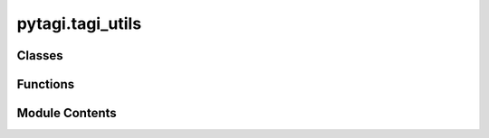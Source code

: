 pytagi.tagi_utils
=================

.. py:module:: pytagi.tagi_utils


Classes
-------

.. autoapisummary::

   pytagi.tagi_utils.Utils
   pytagi.tagi_utils.Normalizer


Functions
---------

.. autoapisummary::

   pytagi.tagi_utils.exponential_scheduler


Module Contents
---------------

.. py:class:: Utils

   A frontend for utility functions from the C++/CUDA backend.

   This class provides a Python interface to various utility functions implemented
   in the C++ `cutagi` library, such as data loading, preprocessing, and
   post-processing tasks related to machine learning models.

   :ivar _cpp_backend: An instance of `cutagi.Utils` which provides the
       backend functionalities.


   .. py:method:: label_to_obs(labels: numpy.ndarray, num_classes: int) -> Tuple[numpy.ndarray, numpy.ndarray, int]

      Converts class labels into observations for a binary tree structure.

      This is used in the hierarchical classification, where each label
      is mapped to a path in a binary tree, and the observations represent
      the nodes along that path.

      :param labels: An array of class labels for the dataset.
      :type labels: numpy.ndarray
      :param num_classes: The total number of unique classes.
      :type num_classes: int
      :return: A tuple containing:
          - **obs** (*numpy.ndarray*): Encoded observations corresponding to the labels.
          - **obs_idx** (*numpy.ndarray*): Indices of the encoded observations.
          - **num_obs** (*int*): The total number of encoded observations.
      :rtype: Tuple[numpy.ndarray, numpy.ndarray, int]



   .. py:method:: label_to_one_hot(labels: numpy.ndarray, num_classes: int) -> numpy.ndarray

      Generates a one-hot encoding for the given labels.

      :param labels: An array of class labels for the dataset.
      :type labels: numpy.ndarray
      :param num_classes: The total number of unique classes.
      :type num_classes: int
      :return: A 2D array representing the one-hot encoded labels.
      :rtype: numpy.ndarray



   .. py:method:: load_mnist_images(image_file: str, label_file: str, num_images: int) -> Tuple[numpy.ndarray, numpy.ndarray]

      Loads a specified number of images and labels from the MNIST dataset files.

      :param image_file: The file path to the MNIST image data (e.g., 'train-images-idx3-ubyte').
      :type image_file: str
      :param label_file: The file path to the MNIST label data (e.g., 'train-labels-idx1-ubyte').
      :type label_file: str
      :param num_images: The number of images to load from the files.
      :type num_images: int
      :return: A tuple containing:
          - **images** (*numpy.ndarray*): A 2D array of flattened MNIST images.
          - **labels** (*numpy.ndarray*): A 1D array of corresponding labels.
      :rtype: Tuple[numpy.ndarray, numpy.ndarray]



   .. py:method:: load_cifar_images(image_file: str, num: int) -> Tuple[numpy.ndarray, numpy.ndarray]

      Loads a specified number of images and labels from a CIFAR-10 dataset file.

      :param image_file: The file path to a CIFAR-10 data batch file.
      :type image_file: str
      :param num: The number of images to load from the file.
      :type num: int
      :return: A tuple containing:
          - **images** (*numpy.ndarray*): A 2D array of flattened CIFAR-10 images.
          - **labels** (*numpy.ndarray*): A 1D array of corresponding labels.
      :rtype: Tuple[numpy.ndarray, numpy.ndarray]



   .. py:method:: get_labels(ma: numpy.ndarray, Sa: numpy.ndarray, hr_softmax: pytagi.nn.HRCSoftmax, num_classes: int, batch_size: int) -> Tuple[numpy.ndarray, numpy.ndarray]

      Predicts class labels from the output layer's activation statistics.

      Uses hierarchical softmax to convert the mean and variance of the output
      layer's activations into class predictions and their probabilities.

      :param ma: The mean of the activation units for the output layer.
      :type ma: numpy.ndarray
      :param Sa: The variance of the activation units for the output layer.
      :type Sa: numpy.ndarray
      :param hr_softmax: An initialized hierarchical softmax structure.
      :type hr_softmax: pytagi.nn.HRCSoftmax
      :param num_classes: The total number of classes.
      :type num_classes: int
      :param batch_size: The number of samples in the batch.
      :type batch_size: int
      :return: A tuple containing:
          - **pred** (*numpy.ndarray*): The predicted class labels for the batch.
          - **prob** (*numpy.ndarray*): The probabilities for each predicted label.
      :rtype: Tuple[numpy.ndarray, numpy.ndarray]



   .. py:method:: get_errors(ma: numpy.ndarray, Sa: numpy.ndarray, labels: numpy.ndarray, hr_softmax: pytagi.nn.HRCSoftmax, num_classes: int, batch_size: int) -> Tuple[numpy.ndarray, numpy.ndarray]

      Computes the prediction error given the output layer's statistics and true labels.

      This method calculates the classification error rate and probabilities based
      on the hierarchical softmax output.

      :param ma: The mean of the activation units for the output layer.
      :type ma: numpy.ndarray
      :param Sa: The variance of the activation units for the output layer.
      :type Sa: numpy.ndarray
      :param labels: The ground truth labels for the dataset.
      :type labels: numpy.ndarray
      :param hr_softmax: An initialized hierarchical softmax structure.
      :type hr_softmax: pytagi.nn.HRCSoftmax
      :param num_classes: The total number of classes.
      :type num_classes: int
      :param batch_size: The number of samples in a batch.
      :type batch_size: int
      :return: A tuple containing:
          - **pred** (*numpy.ndarray*): The prediction error for the batch.
          - **prob** (*numpy.ndarray*): The probabilities associated with the predictions.
      :rtype: Tuple[numpy.ndarray, numpy.ndarray]



   .. py:method:: get_hierarchical_softmax(num_classes: int) -> pytagi.nn.HRCSoftmax

      Constructs a hierarchical softmax structure (binary tree) for classification.

      :param num_classes: The total number of classes to be included in the tree.
      :type num_classes: int
      :return: An object representing the hierarchical softmax structure.
      :rtype: pytagi.nn.HRCSoftmax



   .. py:method:: obs_to_label_prob(ma: numpy.ndarray, Sa: numpy.ndarray, hr_softmax: pytagi.nn.HRCSoftmax, num_classes: int) -> numpy.ndarray

      Converts observation probabilities to label probabilities.

      This function takes the output statistics of a model (mean and variance) and
      uses the hierarchical softmax structure to compute the probability of each class label.

      :param ma: The mean of the activation units for the output layer.
      :type ma: numpy.ndarray
      :param Sa: The variance of the activation units for the output layer.
      :type Sa: numpy.ndarray
      :param hr_softmax: An initialized hierarchical softmax structure.
      :type hr_softmax: pytagi.nn.HRCSoftmax
      :param num_classes: The total number of classes.
      :type num_classes: int
      :return: An array of probabilities for each class label.
      :rtype: numpy.ndarray



   .. py:method:: create_rolling_window(data: numpy.ndarray, output_col: numpy.ndarray, input_seq_len: int, output_seq_len: int, num_features: int, stride: int) -> Tuple[numpy.ndarray, numpy.ndarray]

      Creates input/output sequences for time-series forecasting using a rolling window.

      This method slides a window over the time-series data to generate
      input sequences and their corresponding future output sequences.

      :param data: The time-series dataset, typically a 2D array of shape (timesteps, features).
      :type data: numpy.ndarray
      :param output_col: The indices of the columns to be used as output targets.
      :type output_col: numpy.ndarray
      :param input_seq_len: The number of time steps in each input sequence.
      :type input_seq_len: int
      :param output_seq_len: The number of time steps in each output sequence.
      :type output_seq_len: int
      :param num_features: The total number of features in the dataset.
      :type num_features: int
      :param stride: The number of time steps to move the window forward for each new sequence.
      :type stride: int
      :return: A tuple containing:
          - **input_data** (*numpy.ndarray*): A 2D array of input sequences.
          - **output_data** (*numpy.ndarray*): A 2D array of corresponding output sequences.
      :rtype: Tuple[numpy.ndarray, numpy.ndarray]



   .. py:method:: get_upper_triu_cov(batch_size: int, num_data: int, sigma: float) -> numpy.ndarray

      Creates an upper triangular covariance matrix for correlated inputs.

      This is useful for models that assume temporal or spatial correlation
      in the input data, such as time-series models.

      :param batch_size: The number of samples in a batch.
      :type batch_size: int
      :param num_data: The number of data points (e.g., time steps) in each sample.
      :type num_data: int
      :param sigma: The standard deviation parameter controlling the covariance.
      :type sigma: float
      :return: A 1D array representing the flattened upper triangular part of the covariance matrix.
      :rtype: numpy.ndarray



.. py:function:: exponential_scheduler(curr_v: float, min_v: float, decaying_factor: float, curr_iter: int) -> float

   Implements an exponential decay schedule for a given value.

   The value decays according to the formula:
   :math:`\text{new_v} = \max(\text{curr_v} \times (\text{decaying_factor} ** \text{curr_iter}), \text{min_v})`.
   This is commonly used for learning rate scheduling or for decaying exploration rates.

   :param curr_v: The current value to be decayed.
   :type curr_v: float
   :param min_v: The minimum floor value that `curr_v` can decay to.
   :type min_v: float
   :param decaying_factor: The base of the exponential decay (e.g., 0.99).
   :type decaying_factor: float
   :param curr_iter: The current iteration number.
   :type curr_iter: int
   :return: The decayed value.
   :rtype: float


.. py:class:: Normalizer(method: Union[str, None] = None)

   A collection of methods for data normalization and denormalization.

   Provides common scaling techniques such as standardization (Z-score) and
   min-max normalization. It also includes methods to reverse the transformations.

   :param method: The normalization method to use. Currently, this parameter is
       not used in the methods but can be set for context.
   :type method: str or None, optional


   .. py:method:: standardize(data: numpy.ndarray, mu: numpy.ndarray, std: numpy.ndarray) -> numpy.ndarray
      :staticmethod:


      Applies Z-score normalization to the data.

      The transformation is given by: :math:`(data - \mu) / (\sigma + \epsilon)`.

      :param data: The input data to normalize.
      :type data: numpy.ndarray
      :param mu: The mean of the data, typically computed per feature.
      :type mu: numpy.ndarray
      :param std: The standard deviation of the data, typically computed per feature.
      :type std: numpy.ndarray
      :return: The standardized data.
      :rtype: numpy.ndarray



   .. py:method:: unstandardize(norm_data: numpy.ndarray, mu: numpy.ndarray, std: numpy.ndarray) -> numpy.ndarray
      :staticmethod:


      Reverts the Z-score normalization.

      The transformation is given by: :math:`\text{norm_data} \times (\sigma + \epsilon) + \mu`.

      :param norm_data: The standardized data to transform back to the original scale.
      :type norm_data: numpy.ndarray
      :param mu: The original mean used for standardization.
      :type mu: numpy.ndarray
      :param std: The original standard deviation used for standardization.
      :type std: numpy.ndarray
      :return: The data in its original scale.
      :rtype: numpy.ndarray



   .. py:method:: unstandardize_std(norm_std: numpy.ndarray, std: numpy.ndarray) -> numpy.ndarray
      :staticmethod:


      Scales a standardized standard deviation back to the original space.

      The transformation is given by: :math:`\text{norm_std} \times (\sigma + \epsilon)`.

      :param norm_std: The standardized standard deviation.
      :type norm_std: numpy.ndarray
      :param std: The original standard deviation of the data.
      :type std: numpy.ndarray
      :return: The standard deviation in its original scale.
      :rtype: numpy.ndarray



   .. py:method:: max_min_norm(data: numpy.ndarray, max_value: numpy.ndarray, min_value: numpy.ndarray) -> numpy.ndarray

      Applies min-max normalization to scale data between 0 and 1.

      The transformation is given by:
      :math:`(\text{data} - \text{min_value}) / (\text{max_value} - \text{min_value} + \epsilon)`.

      :param data: The input data to normalize.
      :type data: numpy.ndarray
      :param max_value: The maximum value of the data, typically per feature.
      :type max_value: numpy.ndarray
      :param min_value: The minimum value of the data, typically per feature.
      :type min_value: numpy.ndarray
      :return: The data scaled to the [0, 1] range.
      :rtype: numpy.ndarray



   .. py:method:: max_min_unnorm(norm_data: numpy.ndarray, max_value: numpy.ndarray, min_value: numpy.ndarray) -> numpy.ndarray
      :staticmethod:


      Reverts the min-max normalization.

      The transformation is given by:
      :math:`\text{norm_data} \times (\text{max_value} - \text{min_value} + \epsilon) + \text{min_value}`.

      :param norm_data: The min-max normalized data.
      :type norm_data: numpy.ndarray
      :param max_value: The original maximum value used for normalization.
      :type max_value: numpy.ndarray
      :param min_value: The original minimum value used for normalization.
      :type min_value: numpy.ndarray
      :return: The data in its original scale.
      :rtype: numpy.ndarray



   .. py:method:: max_min_unnorm_std(norm_std: numpy.ndarray, max_value: numpy.ndarray, min_value: numpy.ndarray) -> numpy.ndarray
      :staticmethod:


      Scales a standard deviation from the min-max normalized space to the original space.

      The transformation is given by:
      :math:`\text{norm_std} \times (\text{max_value} - \text{min_value} + \epsilon)`.

      :param norm_std: The standard deviation in the normalized space.
      :type norm_std: numpy.ndarray
      :param max_value: The original maximum value of the data.
      :type max_value: numpy.ndarray
      :param min_value: The original minimum value of the data.
      :type min_value: numpy.ndarray
      :return: The standard deviation in the original data scale.
      :rtype: numpy.ndarray



   .. py:method:: compute_mean_std(data: numpy.ndarray) -> Tuple[numpy.ndarray, numpy.ndarray]
      :staticmethod:


      Computes the sample mean and standard deviation of the data along axis 0.

      NaN values are ignored in the calculation.

      :param data: The input data array.
      :type data: numpy.ndarray
      :return: A tuple containing:
          - **mean** (*numpy.ndarray*): The mean of the data.
          - **std** (*numpy.ndarray*): The standard deviation of the data.
      :rtype: Tuple[numpy.ndarray, numpy.ndarray]



   .. py:method:: compute_max_min(data: numpy.ndarray) -> Tuple[numpy.ndarray, numpy.ndarray]
      :staticmethod:


      Computes the maximum and minimum values of the data along axis 0.

      NaN values are ignored in the calculation.

      :param data: The input data array.
      :type data: numpy.ndarray
      :return: A tuple containing:
          - **max** (*numpy.ndarray*): The maximum values.
          - **min** (*numpy.ndarray*): The minimum values.
      :rtype: Tuple[numpy.ndarray, numpy.ndarray]



